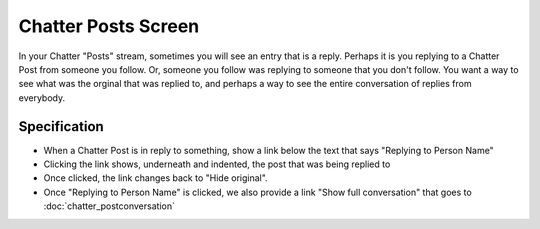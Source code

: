 ====================
Chatter Posts Screen
====================

In your Chatter "Posts" stream, sometimes you will see an entry that is
a reply. Perhaps it is you replying to a Chatter Post from someone you
follow. Or, someone you follow was replying to someone that you don't
follow. You want a way to see what was the orginal that was replied to,
and perhaps a way to see the entire conversation of replies from
everybody.

.. image:: https://agendaless.mybalsamiq.com/projects/karl/Chatter+Posts+Replies.png
   :width: 904px
   :height: 713px


Specification
=============

- When a Chatter Post is in reply to something, show a link below the
  text that says "Replying to Person Name"

- Clicking the link shows, underneath and indented,
  the post that was being replied to

- Once clicked, the link changes back to "Hide original".

- Once "Replying to Person Name" is clicked, we also provide a link
  "Show full conversation" that goes to :doc:`chatter_postconversation`



